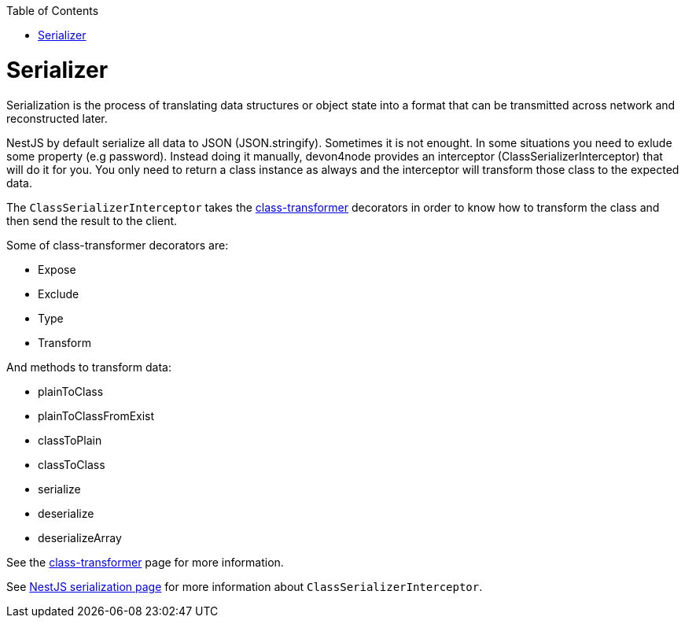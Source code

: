 :toc: macro
toc::[]

= Serializer

Serialization is the process of translating data structures or object state into a format that can be transmitted across network and reconstructed later.

NestJS by default serialize all data to JSON (JSON.stringify). Sometimes it is not enought. In some situations you need to exlude some property (e.g password). Instead doing it manually, devon4node provides an interceptor (ClassSerializerInterceptor) that will do it for you. You only need to return a class instance as always and the interceptor will transform those class to the expected data.

The `ClassSerializerInterceptor` takes the link:https://github.com/typestack/class-transformer[class-transformer] decorators in order to know how to transform the class and then send the result to the client.

Some of class-transformer decorators are:

- Expose
- Exclude
- Type
- Transform

And methods to transform data:

- plainToClass
- plainToClassFromExist
- classToPlain
- classToClass
- serialize
- deserialize
- deserializeArray

See the link:https://github.com/typestack/class-transformer[class-transformer] page for more information.

See link:https://docs.nestjs.com/techniques/serialization[NestJS serialization page] for more information about `ClassSerializerInterceptor`.
